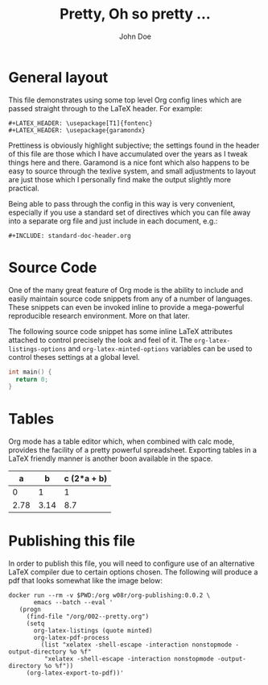 #+LATEX_HEADER: \usepackage{fontspec}
#+LATEX_HEADER: \setmonofont{SourceCodePro-Regular}
#+LATEX_HEADER: \usepackage[T1]{fontenc}
#+LATEX_HEADER: \usepackage{garamondx}
#+LATEX_HEADER: \usepackage{minted}
#+LATEX_HEADER: \usepackage{fancyhdr}
#+LATEX_HEADER: \usepackage{fancyvrb}
#+LATEX_HEADER: \pagestyle{fancy}
#+LATEX_HEADER: \usepackage[x11names,dvipsnames,table]{xcolor} %for use in color links
#+LATEX_HEADER: \usepackage{colortbl}
#+LATEX_HEADER: \usepackage{graphicx}
#+LATEX_HEADER: \rowcolors{1}{white}{Wheat1}
#+LATEX_HEADER: \setlength\parindent{0pt}
#+LATEX_HEADER: \setlength\parskip{1em}
#+LATEX_HEADER: \rhead{John Doe Inc.}
#+LATEX_HEADER: \fancyhead[L]{\leftmark}
#+LATEX_HEADER: \fancyfoot[C]{}
#+LATEX_HEADER: \fancyfoot[LO]{}
#+LATEX_HEADER: \fancyfoot[R]{\thepage}
#+LATEX_HEADER: \usepackage{lipsum}
#+LATEX_HEADER: \usemintedstyle{solarized-light}
#+LATEX_HEADER: \definecolor{mbg}{rgb}{.93,.91,.83}
#+LATEX_HEADER: \usepackage[utf8]{inputenc}
#+LATEX_HEADER: \usepackage{pgfplots}
#+LATEX_HEADER: \usepgfplotslibrary{groupplots,dateplot}
#+LATEX_HEADER: \usetikzlibrary{patterns,shapes.arrows}
#+LATEX_HEADER: \pgfplotsset{compat=newest}
#+LATEX_HEADER: \usepackage{lipsum}

#+AUTHOR: John Doe
#+TITLE: Pretty, Oh so pretty ...
* General layout
  This file demonstrates using some top level Org config lines which
  are passed straight through to the \LaTeX{} header. For example:
  #+begin_example
    ,#+LATEX_HEADER: \usepackage[T1]{fontenc}
    ,#+LATEX_HEADER: \usepackage{garamondx}
  #+end_example
  Prettiness is obviously highlight subjective; the settings found in
  the header of this file are those which I have accumulated over the
  years as I tweak things here and there. Garamond is a nice font
  which also happens to be easy to source through the texlive system,
  and small adjustments to layout are just those which I personally
  find make the output slightly more practical.

  Being able to pass through the config in this way is very
  convenient, especially if you use a standard set of directives which
  you can file away into a separate org file and just include in each
  document, e.g.:
  #+begin_example
    ,#+INCLUDE: standard-doc-header.org
  #+end_example
* Source Code
  One of the many great feature of Org mode is the ability to include
  and easily maintain source code snippets from any of a number of
  languages. These snippets can even be invoked inline to provide a
  mega-powerful reproducible research environment. More on that later.

  The following source code snippet has some inline \LaTeX{}
  attributes attached to control precisely the look and feel of
  it. The ~org-latex-listings-options~ and ~org-latex-minted-options~
  variables can be used to control theses settings at a global level.
  #+ATTR_LaTeX: :float nil :options fontsize=\tiny,frame=lines,bgcolor=mbg,linenos,xleftmargin=20pt,commentstyle=\bfseries
  #+begin_src c
    int main() {
      return 0;
    }
  #+end_src
* Tables
  Org mode has a table editor which, when combined with calc mode,
  provides the facility of a pretty powerful spreadsheet. Exporting
  tables in a \LaTeX{} friendly manner is another boon available in
  the space.
  |    a |    b | c (2*a + b) |
  |------+------+-------------|
  |    0 |    1 |           1 |
  | 2.78 | 3.14 |         8.7 |
  #+TBLFM: $3=2*$1 + $2
* Publishing this file
  In order to publish this file, you will need to configure use of an
  alternative \LaTeX{} compiler due to certain options chosen. The
  following will produce a pdf that looks somewhat like the image
  below:
  #+ATTR_LaTeX: :float nil :options fontsize=\tiny,frame=lines,bgcolor=mbg,linenos,xleftmargin=20pt,commentstyle=\bfseries
  #+begin_src shell
    docker run --rm -v $PWD:/org w08r/org-publishing:0.0.2 \
           emacs --batch --eval '
       (progn
         (find-file "/org/002--pretty.org")
         (setq 
           org-latex-listings (quote minted) 
           org-latex-pdf-process
             (list "xelatex -shell-escape -interaction nonstopmode -output-directory %o %f"
              "xelatex -shell-escape -interaction nonstopmode -output-directory %o %f"))
         (org-latex-export-to-pdf))'
  #+end_src
  [[file:002--01.png][file:./002--01.png]]
